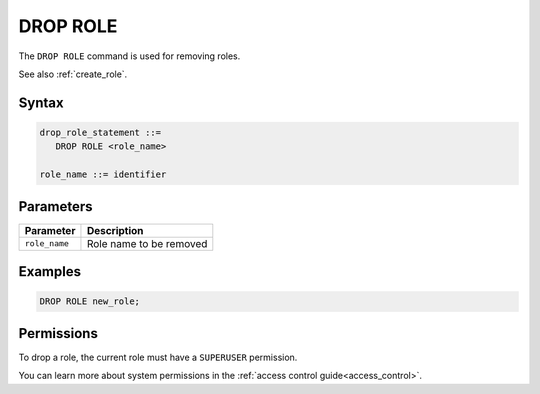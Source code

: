 .. _drop_role:

*****************
DROP ROLE
*****************

The ``DROP ROLE`` command is used for removing roles.

See also :ref:`create_role`.

Syntax
======

.. code-block:: postgres

   drop_role_statement ::=
      DROP ROLE <role_name>

   role_name ::= identifier  
   
Parameters
==========

.. list-table:: 
   :widths: auto
   :header-rows: 1
   
   * - Parameter
     - Description
   * - ``role_name``
     - Role name to be removed

Examples
========

.. code-block:: postgres

   DROP ROLE new_role;

Permissions
===========

To drop a role, the current role must have a ``SUPERUSER`` permission.

You can learn more about system permissions in the :ref:`access control guide<access_control>`.
